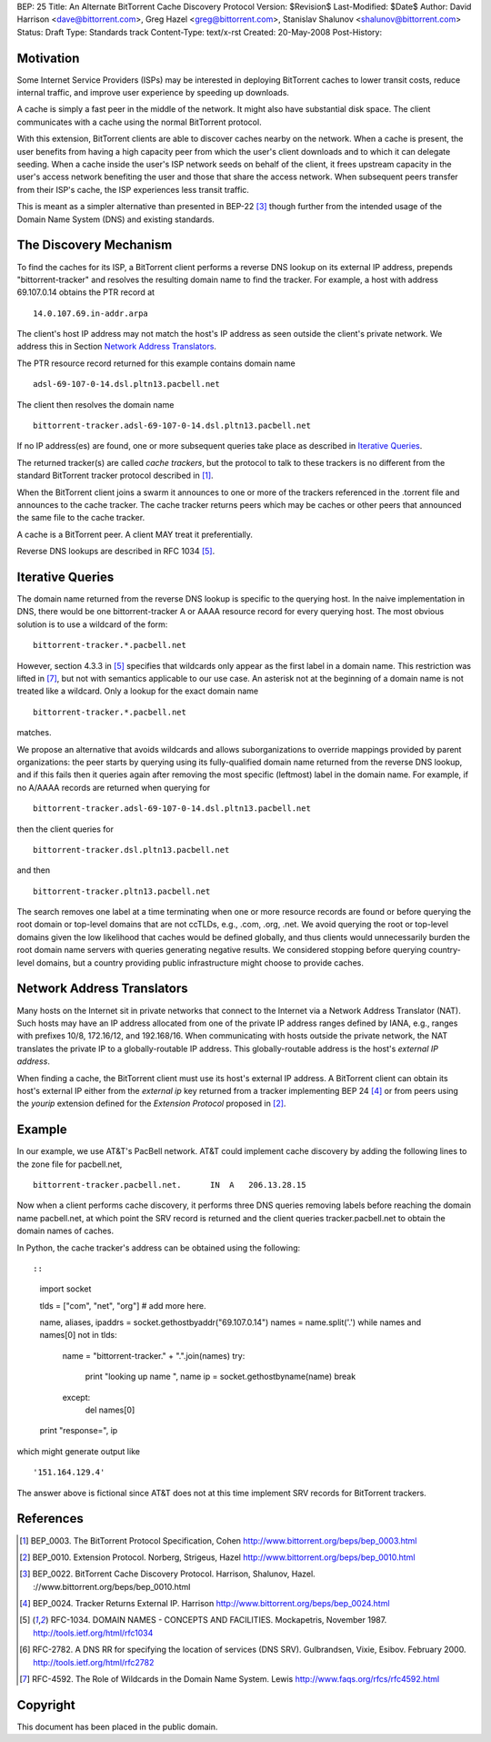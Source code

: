 BEP: 25
Title: An Alternate BitTorrent Cache Discovery Protocol
Version: $Revision$
Last-Modified: $Date$
Author:  David Harrison <dave@bittorrent.com>, Greg Hazel <greg@bittorrent.com>, Stanislav Shalunov <shalunov@bittorrent.com>
Status:  Draft
Type:    Standards track
Content-Type: text/x-rst
Created: 20-May-2008
Post-History: 

Motivation
==========

Some Internet Service Providers (ISPs) may be interested in deploying
BitTorrent caches to lower transit costs, reduce internal traffic, and
improve user experience by speeding up downloads.

A cache is simply a fast peer in the middle of the network. It might
also have substantial disk space. The client communicates with a cache
using the normal BitTorrent protocol.

With this extension, BitTorrent clients are able to discover caches
nearby on the network.  When a cache is present, the user benefits
from having a high capacity peer from which the user's client
downloads and to which it can delegate seeding.  When a cache inside
the user's ISP network seeds on behalf of the client, it frees
upstream capacity in the user's access network benefiting the user and
those that share the access network.  When subsequent peers transfer
from their ISP's cache, the ISP experiences less transit traffic.

This is meant as a simpler alternative than presented in BEP-22
[#BEP-22]_ though further from the intended usage of the Domain Name
System (DNS) and existing standards.

The Discovery Mechanism
=======================

To find the caches for its ISP, a BitTorrent client performs a reverse
DNS lookup on its external IP address, prepends "bittorrent-tracker"
and resolves the resulting domain name to find the tracker.
For example, a host with address 69.107.0.14 obtains the PTR record at

::

  14.0.107.69.in-addr.arpa

The client's host IP address may not match the host's IP address as
seen outside the client's private network.  We address this in Section
`Network Address Translators`_.

The PTR resource record returned for this example contains domain name

::

  adsl-69-107-0-14.dsl.pltn13.pacbell.net

The client then resolves the domain name

::
 
  bittorrent-tracker.adsl-69-107-0-14.dsl.pltn13.pacbell.net

If no IP address(es) are found, one or more subsequent queries take place as
described in `Iterative Queries`_.

The returned tracker(s) are called *cache trackers*, but the protocol 
to talk to these trackers is no different from the standard BitTorrent tracker 
protocol described in [#BEP-3]_.

When the BitTorrent client joins a swarm it announces to one or more
of the trackers referenced in the .torrent file and announces to the
cache tracker.  The cache tracker returns peers which may be caches or
other peers that announced the same file to the cache tracker.

A cache is a BitTorrent peer.  A client MAY treat it preferentially.
 
Reverse DNS lookups are described in RFC 1034 [#RFC-1034]_.


Iterative Queries
=================

The domain name returned from the reverse DNS lookup is specific to
the querying host.  In the naive implementation in DNS, there would be
one bittorrent-tracker A or AAAA resource record for every querying host.  
The most obvious solution is to use a wildcard of the form::

  bittorrent-tracker.*.pacbell.net

However, section 4.3.3 in [#RFC-1034]_ specifies that wildcards only
appear as the first label in a domain name.  This restriction was
lifted in [#RFC-4592]_, but not with semantics applicable to our use
case.  An asterisk not at the beginning of a domain name is not
treated like a wildcard.  Only a lookup for the exact domain name

::

  bittorrent-tracker.*.pacbell.net

matches.

We propose an alternative that avoids wildcards and allows
suborganizations to override mappings provided by parent
organizations: the peer starts by querying using its fully-qualified
domain name returned from the reverse DNS lookup, and if this fails
then it queries again after removing the most specific (leftmost)
label in the domain name.  For example, if no A/AAAA records are returned
when querying for

::

  bittorrent-tracker.adsl-69-107-0-14.dsl.pltn13.pacbell.net

then the client queries for

::

  bittorrent-tracker.dsl.pltn13.pacbell.net

and then

::

  bittorrent-tracker.pltn13.pacbell.net

The search removes one label at a time terminating when one or more
resource records are found or before querying the root domain or
top-level domains that are not ccTLDs, e.g., .com, .org, .net. We
avoid querying the root or top-level domains given the low likelihood
that caches would be defined globally, and thus clients would
unnecessarily burden the root domain name servers with queries
generating negative results. We considered stopping before querying
country-level domains, but a country providing public infrastructure
might choose to provide caches.


Network Address Translators
===========================

Many hosts on the Internet sit in private networks that connect to the
Internet via a Network Address Translator (NAT).  Such hosts may have
an IP address allocated from one of the private IP address ranges
defined by IANA, e.g., ranges with prefixes 10/8, 172.16/12, and
192.168/16.  When communicating with hosts outside the private
network, the NAT translates the private IP to a globally-routable IP
address.  This globally-routable address is the host's *external IP
address*.

When finding a cache, the BitTorrent client must use its host's
external IP address.  A BitTorrent client can obtain its host's
external IP either from the *external ip* key returned from a tracker
implementing BEP 24 [#BEP-24]_ or from peers using the *yourip*
extension defined for the *Extension Protocol* proposed in [#BEP-10]_.


Example
=======

In our example, we use AT&T's PacBell network.  AT&T could implement
cache discovery by adding the following lines to the zone file for
pacbell.net,

::

  bittorrent-tracker.pacbell.net.      IN  A   206.13.28.15

Now when a client performs cache discovery, it performs three DNS
queries removing labels before reaching the domain name pacbell.net,
at which point the SRV record is returned and the client queries
tracker.pacbell.net to obtain the domain names of caches.

In Python, the cache tracker's address can be obtained using the following::

::

  import socket
  
  tlds = ["com", "net", "org"]  # add more here.
  
  name, aliases, ipaddrs = socket.gethostbyaddr("69.107.0.14")
  names = name.split('.')
  while names and names[0] not in tlds:
     name = "bittorrent-tracker." + ".".join(names)
     try:
       print "looking up name ", name
       ip = socket.gethostbyname(name)
       break
     except:
       del names[0]
  
  print "response=", ip

which might generate output like

::

  '151.164.129.4'

The answer above is fictional since AT&T does not at this time
implement SRV records for BitTorrent trackers.

References
==========

.. [#BEP-3] BEP_0003. The BitTorrent Protocol Specification, Cohen
   http://www.bittorrent.org/beps/bep_0003.html

.. [#BEP-10] BEP_0010.  Extension Protocol. Norberg, Strigeus, Hazel
   http://www.bittorrent.org/beps/bep_0010.html

.. [#BEP-22] BEP_0022.  BitTorrent Cache Discovery Protocol.  Harrison,
   Shalunov, Hazel. ://www.bittorrent.org/beps/bep_0010.html

.. [#BEP-24] BEP_0024.  Tracker Returns External IP.  Harrison
   http://www.bittorrent.org/beps/bep_0024.html

.. [#RFC-1034] RFC-1034.  DOMAIN NAMES - CONCEPTS AND FACILITIES. Mockapetris,
   November 1987. http://tools.ietf.org/html/rfc1034

.. [#RFC-2782] RFC-2782.  A DNS RR for specifying the location of services (DNS
   SRV). Gulbrandsen, Vixie, Esibov. February 2000. 
   http://tools.ietf.org/html/rfc2782

.. [#RFC-4592] RFC-4592. The Role of Wildcards in the Domain Name System. Lewis
   http://www.faqs.org/rfcs/rfc4592.html




Copyright
=========

This document has been placed in the public domain.



..
   Local Variables:
   mode: indented-text
   indent-tabs-mode: nil
   sentence-end-double-space: t
   fill-column: 70
   coding: utf-8
   End:

